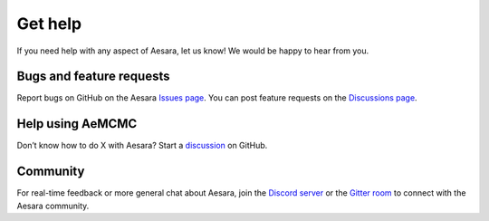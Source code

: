 ========
Get help
========

If you need help with any aspect of Aesara, let us know! We would be happy to hear from you.

Bugs and feature requests
=========================

Report bugs on GitHub on the Aesara `Issues page <https://github.com/aesara-devs/aesara/issues>`__. You can post feature requests on the `Discussions page <https://github.com/aesara-devs/aesara/discussions>`__.

Help using AeMCMC
=================

Don’t know how to do X with Aesara? Start a `discussion <https://github.com/aesara-devs/aesara/discussions>`__ on GitHub.

Community
=========

For real-time feedback or more general chat about Aesara, join the `Discord server <https://discord.gg/h3sjmPYuGJ>`__ or the `Gitter room <https://gitter.im/aesara-devs/aesara>`__ to connect with the Aesara community.
